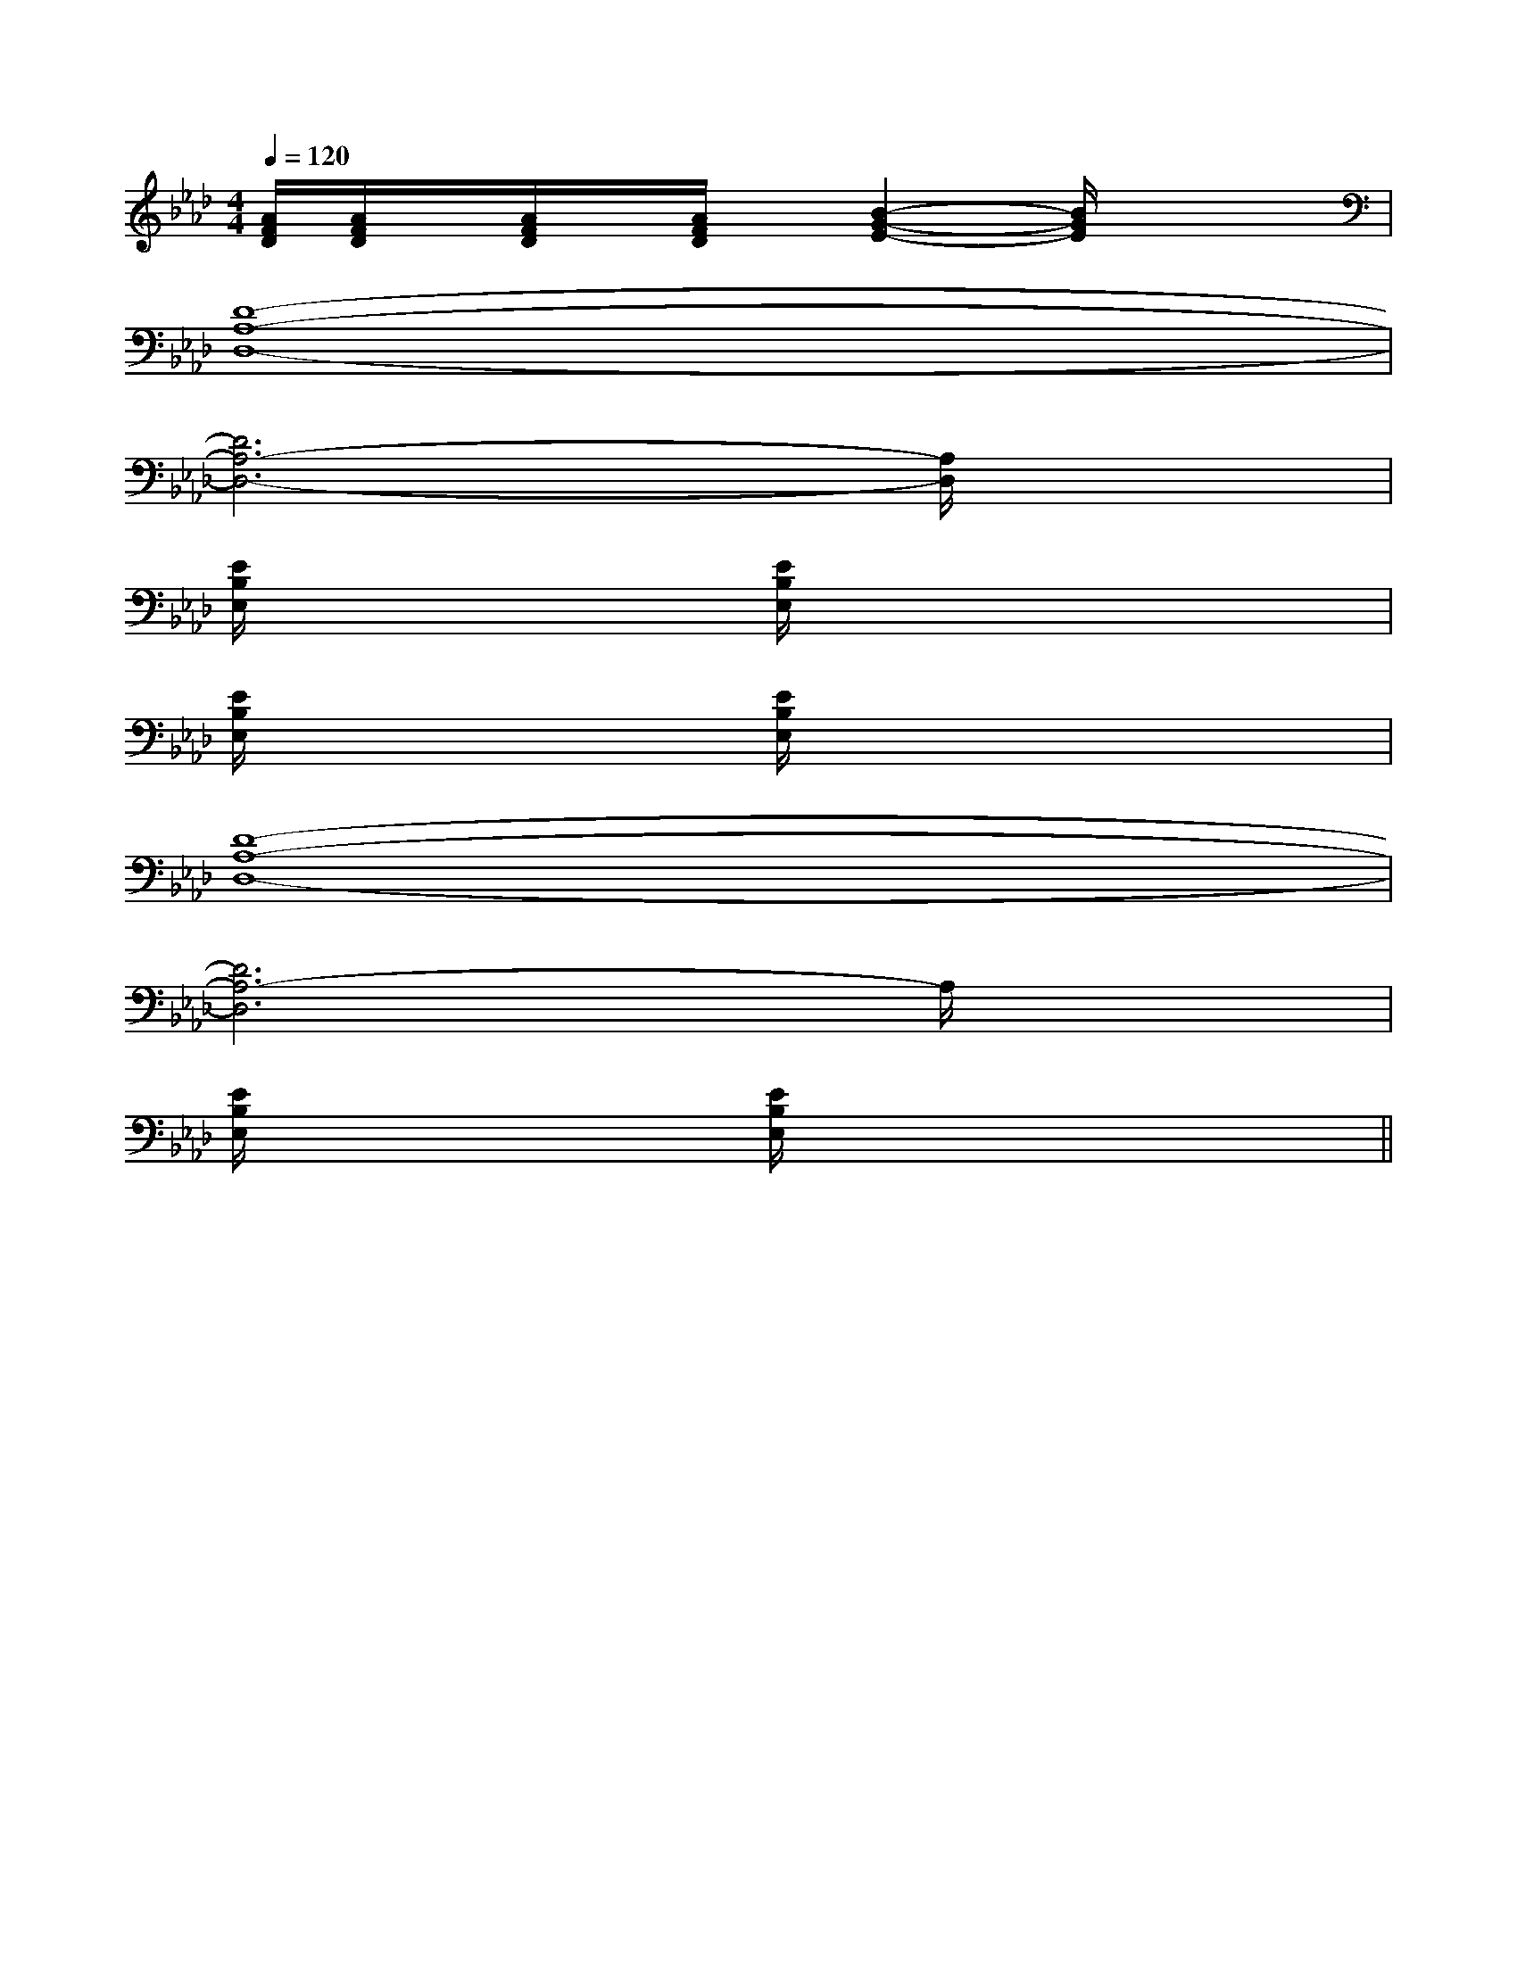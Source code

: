 X:1
T:
M:4/4
L:1/8
Q:1/4=120
K:Ab
%4flats
%%MIDI program 0
V:1
%%MIDI program 0
[A/2F/2D/2][A/2F/2D/2]x/2[A/2F/2D/2]x/2[A/2F/2D/2]x/2[B2-G2-E2-][B/2G/2E/2]x2|
[D8-A,8-D,8-]|
[D6A,6-D,6-][A,/2D,/2]x3/2|
[E/2B,/2E,/2]x2x/2[E/2B,/2E,/2]x4x/2|
[E/2B,/2E,/2]x2x/2[E/2B,/2E,/2]x4x/2|
[D8-A,8-D,8-]|
[D6A,6-D,6]A,/2x3/2|
[E/2B,/2E,/2]x2x/2[E/2B,/2E,/2]x4x/2||
|
|
|
|
|
|
|
|
|
|
|
|
|
[C-A,-E,-A,,-][C-A,-E,-A,,-][C-A,-E,-A,,-][C-A,-E,-A,,-][C-A,-E,-A,,-][C-A,-E,-A,,-][C-A,-E,-A,,-][C-A,-E,-A,,-][C-A,-E,-A,,-][C-A,-E,-A,,-][C-A,-E,-A,,-][C-A,-E,-A,,-][C-A,-E,-A,,-][C-A,-E,-A,,-][C-A,-E,-A,,-][d/2-B/2-F/2[d/2-B/2-F/2[d/2-B/2-F/2[d/2-B/2-F/2[d/2-B/2-F/2[d/2-B/2-F/2[d/2-B/2-F/2[d/2-B/2-F/2[d/2-B/2-F/2[d/2-B/2-F/2[d/2-B/2-F/2[d/2-B/2-F/2[d/2-B/2-F/2[d/2-B/2-F/2[d/2-B/2-F/22D,2-G,,2-]2D,2-G,,2-]2D,2-G,,2-]2D,2-G,,2-]2D,2-G,,2-]2D,2-G,,2-]2D,2-G,,2-]2D,2-G,,2-]2D,2-G,,2-]2D,2-G,,2-]2D,2-G,,2-]2D,2-G,,2-]2D,2-G,,2-]2D,2-G,,2-]2D,2-G,,2-][E/2-^C/2-A,/2-[E/2-^C/2-A,/2-[E/2-^C/2-A,/2-[E/2-^C/2-A,/2-[E/2-^C/2-A,/2-[E/2-^C/2-A,/2-[E/2-^C/2-A,/2-[E/2-^C/2-A,/2-[E/2-^C/2-A,/2-[E/2-^C/2-A,/2-[E/2-^C/2-A,/2-[E/2-^C/2-A,/2-[E/2-^C/2-A,/2-[E/2-^C/2-A,/2-[E/2-^C/2-A,/2-2=G2]2=G2]2=G2]2=G2]2=G2]2=G2]2=G2]2=G2]2=G2]2=G2]2=G2]2=G2]2=G2]2=G2]2=G2][G/2-D/2-D,/2][G/2-D/2-D,/2][G/2-D/2-D,/2][G/2-D/2-D,/2][G/2-D/2-D,/2][G/2-D/2-D,/2][G/2-D/2-D,/2][G/2-D/2-D,/2][G/2-D/2-D,/2][G/2-D/2-D,/2][G/2-D/2-D,/2][G/2-D/2-D,/2][G/2-D/2-D,/2][G/2-D/2-D,/2][G/2-D/2-D,/2]2-B2-F2-B2-F2-B2-F2-B2-F2-B2-F2-B2-F2-B2-F2-B2-F2-B2-F2-B2-F2-B2-F2-B2-F2-B2-F2-B2-F2-B2-F[e2-c2-A2-][e2-c2-A2-][e2-c2-A2-][e2-c2-A2-][e2-c2-A2-][e2-c2-A2-][e2-c2-A2-][e2-c2-A2-][e2-c2-A2-][e2-c2-A2-][e2-c2-A2-][e2-c2-A2-][e2-c2-A2-][e2-c2-A2-][e2-c2-A2-][c/2-A/2-F/2-F,,/2][c/2-A/2-F/2-F,,/2][c/2-A/2-F/2-F,,/2][c/2-A/2-F/2-F,,/2][c/2-A/2-F/2-F,,/2][c/2-A/2-F/2-F,,/2][c/2-A/2-F/2-F,,/2][c/2-A/2-F/2-F,,/2][c/2-A/2-F/2-F,,/2][c/2-A/2-F/2-F,,/2][c/2-A/2-F/2-F,,/2][c/2-A/2-F/2-F,,/2][c/2-A/2-F/2-F,,/2][c/2-A/2-F/2-F,,/2][c/2-A/2-F/2-F,,/2]2B,-2B,-2B,-2B,-2B,-2B,-2B,-2B,-2B,-2B,-2B,-2B,-2B,-2B,-2B,-[FDB,B,,-B,,,-][FDB,B,,-B,,,-][FDB,B,,-B,,,-][FDB,B,,-B,,,-][FDB,B,,-B,,,-][FDB,B,,-B,,,-][FDB,B,,-B,,,-][FDB,B,,-B,,,-][FDB,B,,-B,,,-][FDB,B,,-B,,,-][FDB,B,,-B,,,-][FDB,B,,-B,,,-][FDB,B,,-B,,,-][FDB,B,,-B,,,-][FDB,B,,-B,,,-][C/2^G,/2[C/2^G,/2[C/2^G,/2[C/2^G,/2[C/2^G,/2[C/2^G,/2[C/2^G,/2[C/2^G,/2[C/2^G,/2[C/2^G,/2[C/2^G,/2[C/2^G,/2[C/2^G,/2[C/2^G,/2[C/2^G,/2[F/2E/2C/2][F/2E/2C/2][F/2E/2C/2][F/2E/2C/2][F/2E/2C/2][F/2E/2C/2][F/2E/2C/2][F/2E/2C/2][F/2E/2C/2][F/2E/2C/2][F/2E/2C/2][F/2E/2C/2][F/2E/2C/2][F/2E/2C/2][F/2E/2C/2]4-G,4-E,44-G,4-E,44-G,4-E,44-G,4-E,44-G,4-E,44-G,4-E,44-G,4-E,44-G,4-E,44-G,4-E,44-G,4-E,44-G,4-E,44-G,4-E,44-G,4-E,44-G,4-E,44-G,4-E,4[D/2-C/2A,/2-[D/2-C/2A,/2-[D/2-C/2A,/2-[D/2-C/2A,/2-[D/2-C/2A,/2-[D/2-C/2A,/2-[D/2-C/2A,/2-[D/2-C/2A,/2-[D/2-C/2A,/2-[D/2-C/2A,/2-[D/2-C/2A,/2-[D/2-C/2A,/2-[D/2-C/2A,/2-[D/2-C/2A,/2-[D/2-C/2A,/2-G,B,G,B,G,B,G,B,G,B,G,B,G,B,G,B,G,B,G,B,G,B,G,B,G,B,G,B,G,B,[G/2F/2D/2[G/2F/2D/2[G/2F/2D/2[G/2F/2D/2[G/2F/2D/2[G/2F/2D/2[G/2F/2D/2[G/2F/2D/2[G/2F/2D/2